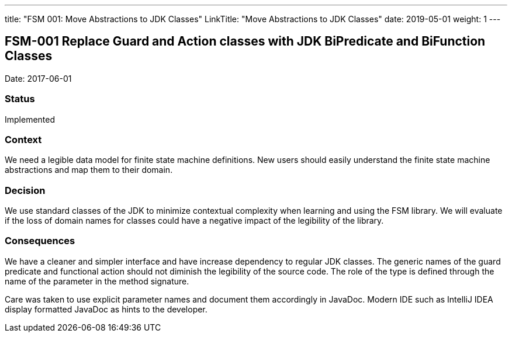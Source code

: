 ---
title: "FSM 001: Move Abstractions to JDK Classes"
LinkTitle: "Move Abstractions to JDK Classes"
date: 2019-05-01
weight: 1
---

== FSM-001 Replace Guard and Action classes with JDK BiPredicate and BiFunction Classes

Date: 2017-06-01

=== Status

Implemented

=== Context

We need a legible data model for finite state machine definitions. New users should easily understand the finite state machine abstractions and map
them to their domain.

=== Decision

We use standard classes of the JDK to minimize contextual complexity when learning and using the FSM library. We will evaluate if the loss of
domain names for classes could have a negative impact of the legibility of the library.

=== Consequences

We have a cleaner and simpler interface and have increase dependency to regular JDK classes. The generic names of the guard predicate and functional
action should not diminish the legibility of the source code. The role of the type is defined through the name of the parameter in the method
signature.

Care was taken to use explicit parameter names and document them accordingly in JavaDoc. Modern IDE such as IntelliJ IDEA display formatted JavaDoc
as hints to the developer.
